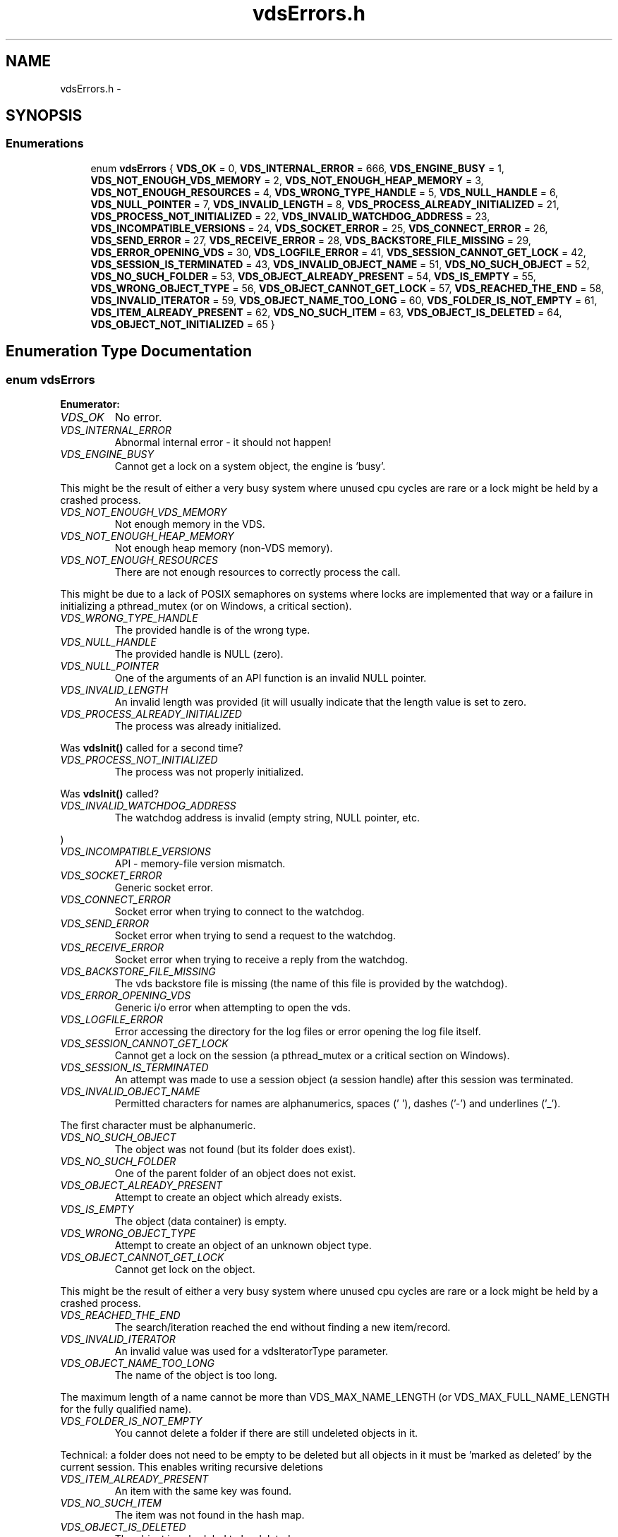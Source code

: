 .TH "vdsErrors.h" 3 "2 Nov 2007" "Version 0.1" "vdsf C API" \" -*- nroff -*-
.ad l
.nh
.SH NAME
vdsErrors.h \- 
.SH SYNOPSIS
.br
.PP
.SS "Enumerations"

.in +1c
.ti -1c
.RI "enum \fBvdsErrors\fP { \fBVDS_OK\fP =  0, \fBVDS_INTERNAL_ERROR\fP =  666, \fBVDS_ENGINE_BUSY\fP =  1, \fBVDS_NOT_ENOUGH_VDS_MEMORY\fP =  2, \fBVDS_NOT_ENOUGH_HEAP_MEMORY\fP =  3, \fBVDS_NOT_ENOUGH_RESOURCES\fP =  4, \fBVDS_WRONG_TYPE_HANDLE\fP =  5, \fBVDS_NULL_HANDLE\fP =  6, \fBVDS_NULL_POINTER\fP =  7, \fBVDS_INVALID_LENGTH\fP =  8, \fBVDS_PROCESS_ALREADY_INITIALIZED\fP =  21, \fBVDS_PROCESS_NOT_INITIALIZED\fP =  22, \fBVDS_INVALID_WATCHDOG_ADDRESS\fP =  23, \fBVDS_INCOMPATIBLE_VERSIONS\fP =  24, \fBVDS_SOCKET_ERROR\fP =  25, \fBVDS_CONNECT_ERROR\fP =  26, \fBVDS_SEND_ERROR\fP =  27, \fBVDS_RECEIVE_ERROR\fP =  28, \fBVDS_BACKSTORE_FILE_MISSING\fP =  29, \fBVDS_ERROR_OPENING_VDS\fP =  30, \fBVDS_LOGFILE_ERROR\fP =  41, \fBVDS_SESSION_CANNOT_GET_LOCK\fP =  42, \fBVDS_SESSION_IS_TERMINATED\fP =  43, \fBVDS_INVALID_OBJECT_NAME\fP =  51, \fBVDS_NO_SUCH_OBJECT\fP =  52, \fBVDS_NO_SUCH_FOLDER\fP =  53, \fBVDS_OBJECT_ALREADY_PRESENT\fP =  54, \fBVDS_IS_EMPTY\fP =  55, \fBVDS_WRONG_OBJECT_TYPE\fP =  56, \fBVDS_OBJECT_CANNOT_GET_LOCK\fP =  57, \fBVDS_REACHED_THE_END\fP =  58, \fBVDS_INVALID_ITERATOR\fP =  59, \fBVDS_OBJECT_NAME_TOO_LONG\fP =  60, \fBVDS_FOLDER_IS_NOT_EMPTY\fP =  61, \fBVDS_ITEM_ALREADY_PRESENT\fP =  62, \fBVDS_NO_SUCH_ITEM\fP =  63, \fBVDS_OBJECT_IS_DELETED\fP =  64, \fBVDS_OBJECT_NOT_INITIALIZED\fP =  65 }"
.br
.in -1c
.SH "Enumeration Type Documentation"
.PP 
.SS "enum \fBvdsErrors\fP"
.PP
\fBEnumerator: \fP
.in +1c
.TP
\fB\fIVDS_OK \fP\fP
No error. 
.PP
.. 
.TP
\fB\fIVDS_INTERNAL_ERROR \fP\fP
Abnormal internal error - it should not happen! 
.TP
\fB\fIVDS_ENGINE_BUSY \fP\fP
Cannot get a lock on a system object, the engine is 'busy'. 
.PP
This might be the result of either a very busy system where unused cpu cycles are rare or a lock might be held by a crashed process. 
.TP
\fB\fIVDS_NOT_ENOUGH_VDS_MEMORY \fP\fP
Not enough memory in the VDS. 
.TP
\fB\fIVDS_NOT_ENOUGH_HEAP_MEMORY \fP\fP
Not enough heap memory (non-VDS memory). 
.TP
\fB\fIVDS_NOT_ENOUGH_RESOURCES \fP\fP
There are not enough resources to correctly process the call. 
.PP
This might be due to a lack of POSIX semaphores on systems where locks are implemented that way or a failure in initializing a pthread_mutex (or on Windows, a critical section). 
.TP
\fB\fIVDS_WRONG_TYPE_HANDLE \fP\fP
The provided handle is of the wrong type. 
.TP
\fB\fIVDS_NULL_HANDLE \fP\fP
The provided handle is NULL (zero). 
.TP
\fB\fIVDS_NULL_POINTER \fP\fP
One of the arguments of an API function is an invalid NULL pointer. 
.TP
\fB\fIVDS_INVALID_LENGTH \fP\fP
An invalid length was provided (it will usually indicate that the length value is set to zero. 
.TP
\fB\fIVDS_PROCESS_ALREADY_INITIALIZED \fP\fP
The process was already initialized. 
.PP
Was \fBvdsInit()\fP called for a second time? 
.TP
\fB\fIVDS_PROCESS_NOT_INITIALIZED \fP\fP
The process was not properly initialized. 
.PP
Was \fBvdsInit()\fP called? 
.TP
\fB\fIVDS_INVALID_WATCHDOG_ADDRESS \fP\fP
The watchdog address is invalid (empty string, NULL pointer, etc. 
.PP
) 
.TP
\fB\fIVDS_INCOMPATIBLE_VERSIONS \fP\fP
API - memory-file version mismatch. 
.TP
\fB\fIVDS_SOCKET_ERROR \fP\fP
Generic socket error. 
.TP
\fB\fIVDS_CONNECT_ERROR \fP\fP
Socket error when trying to connect to the watchdog. 
.TP
\fB\fIVDS_SEND_ERROR \fP\fP
Socket error when trying to send a request to the watchdog. 
.TP
\fB\fIVDS_RECEIVE_ERROR \fP\fP
Socket error when trying to receive a reply from the watchdog. 
.TP
\fB\fIVDS_BACKSTORE_FILE_MISSING \fP\fP
The vds backstore file is missing (the name of this file is provided by the watchdog). 
.TP
\fB\fIVDS_ERROR_OPENING_VDS \fP\fP
Generic i/o error when attempting to open the vds. 
.TP
\fB\fIVDS_LOGFILE_ERROR \fP\fP
Error accessing the directory for the log files or error opening the log file itself. 
.TP
\fB\fIVDS_SESSION_CANNOT_GET_LOCK \fP\fP
Cannot get a lock on the session (a pthread_mutex or a critical section on Windows). 
.TP
\fB\fIVDS_SESSION_IS_TERMINATED \fP\fP
An attempt was made to use a session object (a session handle) after this session was terminated. 
.TP
\fB\fIVDS_INVALID_OBJECT_NAME \fP\fP
Permitted characters for names are alphanumerics, spaces (' '), dashes ('-') and underlines ('_'). 
.PP
The first character must be alphanumeric. 
.TP
\fB\fIVDS_NO_SUCH_OBJECT \fP\fP
The object was not found (but its folder does exist). 
.TP
\fB\fIVDS_NO_SUCH_FOLDER \fP\fP
One of the parent folder of an object does not exist. 
.TP
\fB\fIVDS_OBJECT_ALREADY_PRESENT \fP\fP
Attempt to create an object which already exists. 
.TP
\fB\fIVDS_IS_EMPTY \fP\fP
The object (data container) is empty. 
.TP
\fB\fIVDS_WRONG_OBJECT_TYPE \fP\fP
Attempt to create an object of an unknown object type. 
.TP
\fB\fIVDS_OBJECT_CANNOT_GET_LOCK \fP\fP
Cannot get lock on the object. 
.PP
This might be the result of either a very busy system where unused cpu cycles are rare or a lock might be held by a crashed process. 
.TP
\fB\fIVDS_REACHED_THE_END \fP\fP
The search/iteration reached the end without finding a new item/record. 
.TP
\fB\fIVDS_INVALID_ITERATOR \fP\fP
An invalid value was used for a vdsIteratorType parameter. 
.TP
\fB\fIVDS_OBJECT_NAME_TOO_LONG \fP\fP
The name of the object is too long. 
.PP
The maximum length of a name cannot be more than VDS_MAX_NAME_LENGTH (or VDS_MAX_FULL_NAME_LENGTH for the fully qualified name). 
.TP
\fB\fIVDS_FOLDER_IS_NOT_EMPTY \fP\fP
You cannot delete a folder if there are still undeleted objects in it. 
.PP
Technical: a folder does not need to be empty to be deleted but all objects in it must be 'marked as deleted' by the current session. This enables writing recursive deletions 
.TP
\fB\fIVDS_ITEM_ALREADY_PRESENT \fP\fP
An item with the same key was found. 
.TP
\fB\fIVDS_NO_SUCH_ITEM \fP\fP
The item was not found in the hash map. 
.TP
\fB\fIVDS_OBJECT_IS_DELETED \fP\fP
The object is scheduled to be deleted soon. 
.PP
Operations on this data container are not permitted at this time. 
.TP
\fB\fIVDS_OBJECT_NOT_INITIALIZED \fP\fP
Object must be open first before you can access them. 
.PP
Definition at line 27 of file vdsErrors.h.
.SH "Author"
.PP 
Generated automatically by Doxygen for vdsf C API from the source code.
